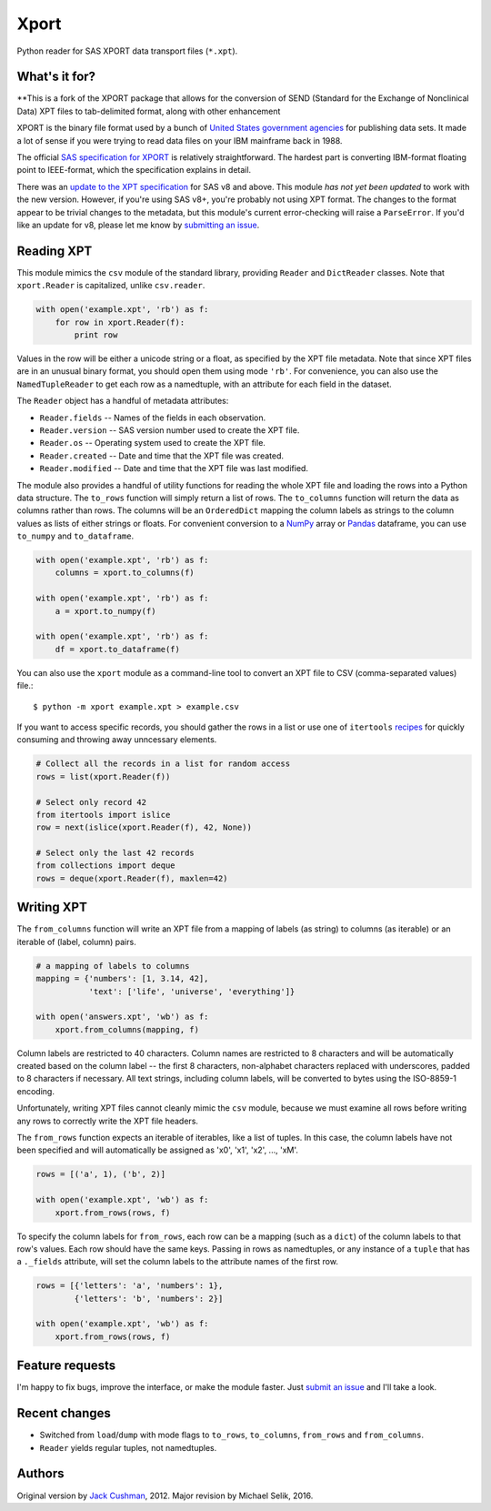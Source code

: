 ========
Xport
========

Python reader for SAS XPORT data transport files (``*.xpt``).



What's it for?
==============
**This is a fork of the XPORT package that allows for the conversion of SEND (Standard for the Exchange of Nonclinical Data) XPT files to tab-delimited format, along with other enhancement

XPORT is the binary file format used by a bunch of `United States
government agencies`_ for publishing data sets. It made a lot of sense
if you were trying to read data files on your IBM mainframe back in
1988.

The official `SAS specification for XPORT`_ is relatively
straightforward. The hardest part is converting IBM-format floating
point to IEEE-format, which the specification explains in detail.

There was an `update to the XPT specification`_ for SAS v8 and above.
This module *has not yet been updated* to work with the new version.
However, if you're using SAS v8+, you're probably not using XPT
format. The changes to the format appear to be trivial changes to the
metadata, but this module's current error-checking will raise a
``ParseError``. If you'd like an update for v8, please let me know by
`submitting an issue`_.

.. _United States government agencies: https://www.google.com/search?q=site:.gov+xpt+file

.. _SAS specification for XPORT: http://support.sas.com/techsup/technote/ts140.pdf

.. _update to the XPT specification: https://support.sas.com/techsup/technote/ts140_2.pdf

.. _submitting an issue: https://github.com/selik/xport/issues/new



Reading XPT
===========

This module mimics the ``csv`` module of the standard library,
providing ``Reader`` and ``DictReader`` classes. Note that
``xport.Reader`` is capitalized, unlike ``csv.reader``.

.. code:: python

    with open('example.xpt', 'rb') as f:
        for row in xport.Reader(f):
            print row



Values in the row will be either a unicode string or a float, as
specified by the XPT file metadata. Note that since XPT files are in
an unusual binary format, you should open them using mode ``'rb'``.
For convenience, you can also use the ``NamedTupleReader`` to get each
row as a namedtuple, with an attribute for each field in the dataset.



The ``Reader`` object has a handful of metadata attributes:

* ``Reader.fields`` -- Names of the fields in each observation.

* ``Reader.version`` -- SAS version number used to create the XPT file.

* ``Reader.os`` -- Operating system used to create the XPT file.

* ``Reader.created`` -- Date and time that the XPT file was created.

* ``Reader.modified`` -- Date and time that the XPT file was last modified.



The module also provides a handful of utility functions for reading
the whole XPT file and loading the rows into a Python data structure.
The ``to_rows`` function will simply return a list of rows. The
``to_columns`` function will return the data as columns rather than
rows. The columns will be an ``OrderedDict`` mapping the column labels
as strings to the column values as lists of either strings or floats.
For convenient conversion to a `NumPy`_ array or `Pandas`_ dataframe,
you can use ``to_numpy`` and ``to_dataframe``.

.. code:: python

    with open('example.xpt', 'rb') as f:
        columns = xport.to_columns(f)

    with open('example.xpt', 'rb') as f:
        a = xport.to_numpy(f)

    with open('example.xpt', 'rb') as f:
        df = xport.to_dataframe(f)

.. _NumPy: http://www.numpy.org/

.. _Pandas: http://pandas.pydata.org/



You can also use the ``xport`` module as a command-line tool to convert an XPT
file to CSV (comma-separated values) file.::

    $ python -m xport example.xpt > example.csv



If you want to access specific records, you should gather the rows in
a list or use one of ``itertools`` recipes_ for quickly consuming and
throwing away unncessary elements.

.. code:: python

    # Collect all the records in a list for random access
    rows = list(xport.Reader(f))

    # Select only record 42
    from itertools import islice
    row = next(islice(xport.Reader(f), 42, None))

    # Select only the last 42 records
    from collections import deque
    rows = deque(xport.Reader(f), maxlen=42)

.. _recipes: https://docs.python.org/2/library/itertools.html#recipes



Writing XPT
===========

The ``from_columns`` function will write an XPT file from a mapping of
labels (as string) to columns (as iterable) or an iterable of (label,
column) pairs.

.. code:: python

    # a mapping of labels to columns
    mapping = {'numbers': [1, 3.14, 42],
               'text': ['life', 'universe', 'everything']}

    with open('answers.xpt', 'wb') as f:
        xport.from_columns(mapping, f)



Column labels are restricted to 40 characters. Column names are
restricted to 8 characters and will be automatically created based on
the column label -- the first 8 characters, non-alphabet characters
replaced with underscores, padded to 8 characters if necessary. All
text strings, including column labels, will be converted to bytes
using the ISO-8859-1 encoding.

Unfortunately, writing XPT files cannot cleanly mimic the ``csv``
module, because we must examine all rows before writing any rows to
correctly write the XPT file headers.



The ``from_rows`` function expects an iterable of iterables, like a
list of tuples. In this case, the column labels have not been
specified and will automatically be assigned as 'x0', 'x1', 'x2', ...,
'xM'.

.. code:: python

    rows = [('a', 1), ('b', 2)]

    with open('example.xpt', 'wb') as f:
        xport.from_rows(rows, f)



To specify the column labels for ``from_rows``, each row can be a
mapping (such as a ``dict``) of the column labels to that row's
values. Each row should have the same keys. Passing in rows as
namedtuples, or any instance of a ``tuple`` that has a ``._fields``
attribute, will set the column labels to the attribute names of the
first row.

.. code:: python

    rows = [{'letters': 'a', 'numbers': 1},
            {'letters': 'b', 'numbers': 2}]

    with open('example.xpt', 'wb') as f:
        xport.from_rows(rows, f)



Feature requests
================

I'm happy to fix bugs, improve the interface, or make the module
faster. Just `submit an issue`_ and I'll take a look.

.. _submit an issue: https://github.com/selik/xport/issues/new



Recent changes
==============

* Switched from ``load``/``dump`` with mode flags to ``to_rows``,
  ``to_columns``, ``from_rows`` and ``from_columns``.

* ``Reader`` yields regular tuples, not namedtuples.


Authors
=======

Original version by `Jack Cushman`_, 2012.
Major revision by Michael Selik, 2016.

.. _Jack Cushman: https://github.com/jcushman
